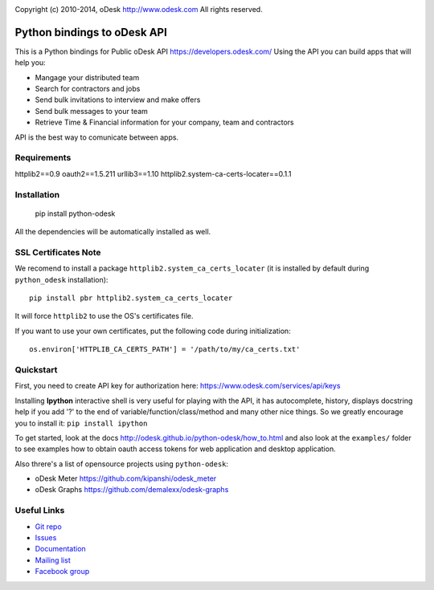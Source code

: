 .. image:: http://img.shields.io/packagist/l/odesk/php-odesk.svg
   :target: http://www.apache.org/licenses/LICENSE-2.0.html
   :alt: License

.. image:: https://badge.fury.io/py/python-odesk.svg
   :target: http://badge.fury.io/py/python-odesk
   :alt: PyPI version

.. image:: https://travis-ci.org/odesk/php-odesk.svg
   :target: http://travis-ci.org/odesk/php-odesk
   :alt: Build status

Copyright (c) 2010-2014, oDesk http://www.odesk.com
All rights reserved.


============================
Python bindings to oDesk API
============================

This is a Python bindings for Public oDesk API https://developers.odesk.com/
Using the API you can build apps that will help you:

* Mangage your distributed team
* Search for contractors and jobs
* Send bulk invitations to interview and make offers
* Send bulk messages to your team
* Retrieve Time & Financial information for your company, team and contractors

API is the best way to comunicate between apps.


Requirements
============
httplib2==0.9
oauth2==1.5.211
urllib3==1.10
httplib2.system-ca-certs-locater==0.1.1

Installation
============

    pip install python-odesk

All the dependencies will be automatically installed as well.


SSL Certificates Note
=====================
We recomend to install a package ``httplib2.system_ca_certs_locater`` (it is installed by default during ``python_odesk`` installation)::

    pip install pbr httplib2.system_ca_certs_locater

It will force ``httplib2`` to use the OS's certificates file.

If you want to use your own certificates, put the following code during initialization::

    os.environ['HTTPLIB_CA_CERTS_PATH'] = '/path/to/my/ca_certs.txt'



Quickstart
==========
First, you need to create API key for authorization here:
https://www.odesk.com/services/api/keys

Installing **Ipython** interactive shell is very useful for playing
with the API, it has autocomplete, history, displays docstring help if you add '?'
to the end of variable/function/class/method and many other nice things.
So we greatly encourage you to install it: ``pip install ipython``

To get started, look at the docs http://odesk.github.io/python-odesk/how_to.html
and also look at the ``examples/`` folder to see examples how to
obtain oauth access tokens for web application and desktop application.

Also threre's a list of opensource projects using ``python-odesk``:

* oDesk Meter https://github.com/kipanshi/odesk_meter
* oDesk Graphs https://github.com/demalexx/odesk-graphs


Useful Links
============

* `Git repo <http://github.com/odesk/python-odesk>`_
* `Issues <http://github.com/odesk/python-odesk/issues>`_
* `Documentation <http://odesk.github.com/python-odesk/>`_
* `Mailing list <http://groups.google.com/group/python-odesk>`_
* `Facebook group <http://www.facebook.com/group.php?gid=136364403050710>`_
